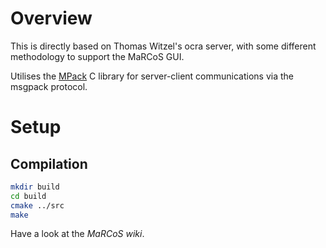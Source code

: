 #+TITLE MaRCoS StemLAB-122 Server

* Overview

  This is directly based on Thomas Witzel's ocra server, with some different methodology to support the MaRCoS GUI.
  
  Utilises the [[https://github.com/ludocode/mpack][MPack]] C library for server-client communications via the msgpack protocol.

* Setup

** 

** Compilation

   #+BEGIN_SRC sh
   mkdir build
   cd build
   cmake ../src
   make
   #+END_SRC

   Have a look at the [[fill this in][MaRCoS wiki]].
